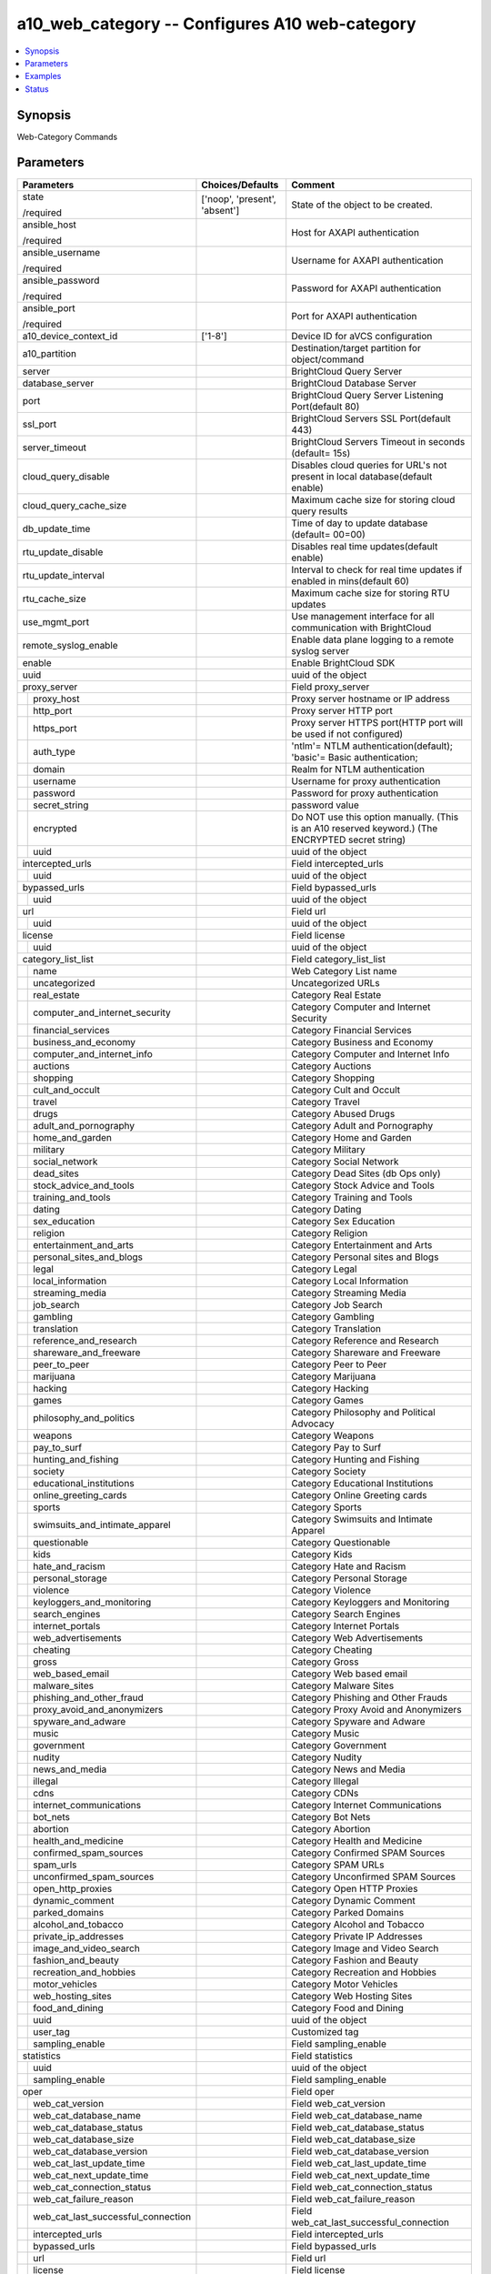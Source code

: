 .. _a10_web_category_module:


a10_web_category -- Configures A10 web-category
===============================================

.. contents::
   :local:
   :depth: 1


Synopsis
--------

Web-Category Commands






Parameters
----------

+----------------------------------------+-------------------------------+---------------------------------------------------------------------------------------------------+
| Parameters                             | Choices/Defaults              | Comment                                                                                           |
|                                        |                               |                                                                                                   |
|                                        |                               |                                                                                                   |
+========================================+===============================+===================================================================================================+
| state                                  | ['noop', 'present', 'absent'] | State of the object to be created.                                                                |
|                                        |                               |                                                                                                   |
| /required                              |                               |                                                                                                   |
+----------------------------------------+-------------------------------+---------------------------------------------------------------------------------------------------+
| ansible_host                           |                               | Host for AXAPI authentication                                                                     |
|                                        |                               |                                                                                                   |
| /required                              |                               |                                                                                                   |
+----------------------------------------+-------------------------------+---------------------------------------------------------------------------------------------------+
| ansible_username                       |                               | Username for AXAPI authentication                                                                 |
|                                        |                               |                                                                                                   |
| /required                              |                               |                                                                                                   |
+----------------------------------------+-------------------------------+---------------------------------------------------------------------------------------------------+
| ansible_password                       |                               | Password for AXAPI authentication                                                                 |
|                                        |                               |                                                                                                   |
| /required                              |                               |                                                                                                   |
+----------------------------------------+-------------------------------+---------------------------------------------------------------------------------------------------+
| ansible_port                           |                               | Port for AXAPI authentication                                                                     |
|                                        |                               |                                                                                                   |
| /required                              |                               |                                                                                                   |
+----------------------------------------+-------------------------------+---------------------------------------------------------------------------------------------------+
| a10_device_context_id                  | ['1-8']                       | Device ID for aVCS configuration                                                                  |
|                                        |                               |                                                                                                   |
|                                        |                               |                                                                                                   |
+----------------------------------------+-------------------------------+---------------------------------------------------------------------------------------------------+
| a10_partition                          |                               | Destination/target partition for object/command                                                   |
|                                        |                               |                                                                                                   |
|                                        |                               |                                                                                                   |
+----------------------------------------+-------------------------------+---------------------------------------------------------------------------------------------------+
| server                                 |                               | BrightCloud Query Server                                                                          |
|                                        |                               |                                                                                                   |
|                                        |                               |                                                                                                   |
+----------------------------------------+-------------------------------+---------------------------------------------------------------------------------------------------+
| database_server                        |                               | BrightCloud Database Server                                                                       |
|                                        |                               |                                                                                                   |
|                                        |                               |                                                                                                   |
+----------------------------------------+-------------------------------+---------------------------------------------------------------------------------------------------+
| port                                   |                               | BrightCloud Query Server Listening Port(default 80)                                               |
|                                        |                               |                                                                                                   |
|                                        |                               |                                                                                                   |
+----------------------------------------+-------------------------------+---------------------------------------------------------------------------------------------------+
| ssl_port                               |                               | BrightCloud Servers SSL Port(default 443)                                                         |
|                                        |                               |                                                                                                   |
|                                        |                               |                                                                                                   |
+----------------------------------------+-------------------------------+---------------------------------------------------------------------------------------------------+
| server_timeout                         |                               | BrightCloud Servers Timeout in seconds (default= 15s)                                             |
|                                        |                               |                                                                                                   |
|                                        |                               |                                                                                                   |
+----------------------------------------+-------------------------------+---------------------------------------------------------------------------------------------------+
| cloud_query_disable                    |                               | Disables cloud queries for URL's not present in local database(default enable)                    |
|                                        |                               |                                                                                                   |
|                                        |                               |                                                                                                   |
+----------------------------------------+-------------------------------+---------------------------------------------------------------------------------------------------+
| cloud_query_cache_size                 |                               | Maximum cache size for storing cloud query results                                                |
|                                        |                               |                                                                                                   |
|                                        |                               |                                                                                                   |
+----------------------------------------+-------------------------------+---------------------------------------------------------------------------------------------------+
| db_update_time                         |                               | Time of day to update database (default= 00=00)                                                   |
|                                        |                               |                                                                                                   |
|                                        |                               |                                                                                                   |
+----------------------------------------+-------------------------------+---------------------------------------------------------------------------------------------------+
| rtu_update_disable                     |                               | Disables real time updates(default enable)                                                        |
|                                        |                               |                                                                                                   |
|                                        |                               |                                                                                                   |
+----------------------------------------+-------------------------------+---------------------------------------------------------------------------------------------------+
| rtu_update_interval                    |                               | Interval to check for real time updates if enabled in mins(default 60)                            |
|                                        |                               |                                                                                                   |
|                                        |                               |                                                                                                   |
+----------------------------------------+-------------------------------+---------------------------------------------------------------------------------------------------+
| rtu_cache_size                         |                               | Maximum cache size for storing RTU updates                                                        |
|                                        |                               |                                                                                                   |
|                                        |                               |                                                                                                   |
+----------------------------------------+-------------------------------+---------------------------------------------------------------------------------------------------+
| use_mgmt_port                          |                               | Use management interface for all communication with BrightCloud                                   |
|                                        |                               |                                                                                                   |
|                                        |                               |                                                                                                   |
+----------------------------------------+-------------------------------+---------------------------------------------------------------------------------------------------+
| remote_syslog_enable                   |                               | Enable data plane logging to a remote syslog server                                               |
|                                        |                               |                                                                                                   |
|                                        |                               |                                                                                                   |
+----------------------------------------+-------------------------------+---------------------------------------------------------------------------------------------------+
| enable                                 |                               | Enable BrightCloud SDK                                                                            |
|                                        |                               |                                                                                                   |
|                                        |                               |                                                                                                   |
+----------------------------------------+-------------------------------+---------------------------------------------------------------------------------------------------+
| uuid                                   |                               | uuid of the object                                                                                |
|                                        |                               |                                                                                                   |
|                                        |                               |                                                                                                   |
+----------------------------------------+-------------------------------+---------------------------------------------------------------------------------------------------+
| proxy_server                           |                               | Field proxy_server                                                                                |
|                                        |                               |                                                                                                   |
|                                        |                               |                                                                                                   |
+---+------------------------------------+-------------------------------+---------------------------------------------------------------------------------------------------+
|   | proxy_host                         |                               | Proxy server hostname or IP address                                                               |
|   |                                    |                               |                                                                                                   |
|   |                                    |                               |                                                                                                   |
+---+------------------------------------+-------------------------------+---------------------------------------------------------------------------------------------------+
|   | http_port                          |                               | Proxy server HTTP port                                                                            |
|   |                                    |                               |                                                                                                   |
|   |                                    |                               |                                                                                                   |
+---+------------------------------------+-------------------------------+---------------------------------------------------------------------------------------------------+
|   | https_port                         |                               | Proxy server HTTPS port(HTTP port will be used if not configured)                                 |
|   |                                    |                               |                                                                                                   |
|   |                                    |                               |                                                                                                   |
+---+------------------------------------+-------------------------------+---------------------------------------------------------------------------------------------------+
|   | auth_type                          |                               | 'ntlm'= NTLM authentication(default); 'basic'= Basic authentication;                              |
|   |                                    |                               |                                                                                                   |
|   |                                    |                               |                                                                                                   |
+---+------------------------------------+-------------------------------+---------------------------------------------------------------------------------------------------+
|   | domain                             |                               | Realm for NTLM authentication                                                                     |
|   |                                    |                               |                                                                                                   |
|   |                                    |                               |                                                                                                   |
+---+------------------------------------+-------------------------------+---------------------------------------------------------------------------------------------------+
|   | username                           |                               | Username for proxy authentication                                                                 |
|   |                                    |                               |                                                                                                   |
|   |                                    |                               |                                                                                                   |
+---+------------------------------------+-------------------------------+---------------------------------------------------------------------------------------------------+
|   | password                           |                               | Password for proxy authentication                                                                 |
|   |                                    |                               |                                                                                                   |
|   |                                    |                               |                                                                                                   |
+---+------------------------------------+-------------------------------+---------------------------------------------------------------------------------------------------+
|   | secret_string                      |                               | password value                                                                                    |
|   |                                    |                               |                                                                                                   |
|   |                                    |                               |                                                                                                   |
+---+------------------------------------+-------------------------------+---------------------------------------------------------------------------------------------------+
|   | encrypted                          |                               | Do NOT use this option manually. (This is an A10 reserved keyword.) (The ENCRYPTED secret string) |
|   |                                    |                               |                                                                                                   |
|   |                                    |                               |                                                                                                   |
+---+------------------------------------+-------------------------------+---------------------------------------------------------------------------------------------------+
|   | uuid                               |                               | uuid of the object                                                                                |
|   |                                    |                               |                                                                                                   |
|   |                                    |                               |                                                                                                   |
+---+------------------------------------+-------------------------------+---------------------------------------------------------------------------------------------------+
| intercepted_urls                       |                               | Field intercepted_urls                                                                            |
|                                        |                               |                                                                                                   |
|                                        |                               |                                                                                                   |
+---+------------------------------------+-------------------------------+---------------------------------------------------------------------------------------------------+
|   | uuid                               |                               | uuid of the object                                                                                |
|   |                                    |                               |                                                                                                   |
|   |                                    |                               |                                                                                                   |
+---+------------------------------------+-------------------------------+---------------------------------------------------------------------------------------------------+
| bypassed_urls                          |                               | Field bypassed_urls                                                                               |
|                                        |                               |                                                                                                   |
|                                        |                               |                                                                                                   |
+---+------------------------------------+-------------------------------+---------------------------------------------------------------------------------------------------+
|   | uuid                               |                               | uuid of the object                                                                                |
|   |                                    |                               |                                                                                                   |
|   |                                    |                               |                                                                                                   |
+---+------------------------------------+-------------------------------+---------------------------------------------------------------------------------------------------+
| url                                    |                               | Field url                                                                                         |
|                                        |                               |                                                                                                   |
|                                        |                               |                                                                                                   |
+---+------------------------------------+-------------------------------+---------------------------------------------------------------------------------------------------+
|   | uuid                               |                               | uuid of the object                                                                                |
|   |                                    |                               |                                                                                                   |
|   |                                    |                               |                                                                                                   |
+---+------------------------------------+-------------------------------+---------------------------------------------------------------------------------------------------+
| license                                |                               | Field license                                                                                     |
|                                        |                               |                                                                                                   |
|                                        |                               |                                                                                                   |
+---+------------------------------------+-------------------------------+---------------------------------------------------------------------------------------------------+
|   | uuid                               |                               | uuid of the object                                                                                |
|   |                                    |                               |                                                                                                   |
|   |                                    |                               |                                                                                                   |
+---+------------------------------------+-------------------------------+---------------------------------------------------------------------------------------------------+
| category_list_list                     |                               | Field category_list_list                                                                          |
|                                        |                               |                                                                                                   |
|                                        |                               |                                                                                                   |
+---+------------------------------------+-------------------------------+---------------------------------------------------------------------------------------------------+
|   | name                               |                               | Web Category List name                                                                            |
|   |                                    |                               |                                                                                                   |
|   |                                    |                               |                                                                                                   |
+---+------------------------------------+-------------------------------+---------------------------------------------------------------------------------------------------+
|   | uncategorized                      |                               | Uncategorized URLs                                                                                |
|   |                                    |                               |                                                                                                   |
|   |                                    |                               |                                                                                                   |
+---+------------------------------------+-------------------------------+---------------------------------------------------------------------------------------------------+
|   | real_estate                        |                               | Category Real Estate                                                                              |
|   |                                    |                               |                                                                                                   |
|   |                                    |                               |                                                                                                   |
+---+------------------------------------+-------------------------------+---------------------------------------------------------------------------------------------------+
|   | computer_and_internet_security     |                               | Category Computer and Internet Security                                                           |
|   |                                    |                               |                                                                                                   |
|   |                                    |                               |                                                                                                   |
+---+------------------------------------+-------------------------------+---------------------------------------------------------------------------------------------------+
|   | financial_services                 |                               | Category Financial Services                                                                       |
|   |                                    |                               |                                                                                                   |
|   |                                    |                               |                                                                                                   |
+---+------------------------------------+-------------------------------+---------------------------------------------------------------------------------------------------+
|   | business_and_economy               |                               | Category Business and Economy                                                                     |
|   |                                    |                               |                                                                                                   |
|   |                                    |                               |                                                                                                   |
+---+------------------------------------+-------------------------------+---------------------------------------------------------------------------------------------------+
|   | computer_and_internet_info         |                               | Category Computer and Internet Info                                                               |
|   |                                    |                               |                                                                                                   |
|   |                                    |                               |                                                                                                   |
+---+------------------------------------+-------------------------------+---------------------------------------------------------------------------------------------------+
|   | auctions                           |                               | Category Auctions                                                                                 |
|   |                                    |                               |                                                                                                   |
|   |                                    |                               |                                                                                                   |
+---+------------------------------------+-------------------------------+---------------------------------------------------------------------------------------------------+
|   | shopping                           |                               | Category Shopping                                                                                 |
|   |                                    |                               |                                                                                                   |
|   |                                    |                               |                                                                                                   |
+---+------------------------------------+-------------------------------+---------------------------------------------------------------------------------------------------+
|   | cult_and_occult                    |                               | Category Cult and Occult                                                                          |
|   |                                    |                               |                                                                                                   |
|   |                                    |                               |                                                                                                   |
+---+------------------------------------+-------------------------------+---------------------------------------------------------------------------------------------------+
|   | travel                             |                               | Category Travel                                                                                   |
|   |                                    |                               |                                                                                                   |
|   |                                    |                               |                                                                                                   |
+---+------------------------------------+-------------------------------+---------------------------------------------------------------------------------------------------+
|   | drugs                              |                               | Category Abused Drugs                                                                             |
|   |                                    |                               |                                                                                                   |
|   |                                    |                               |                                                                                                   |
+---+------------------------------------+-------------------------------+---------------------------------------------------------------------------------------------------+
|   | adult_and_pornography              |                               | Category Adult and Pornography                                                                    |
|   |                                    |                               |                                                                                                   |
|   |                                    |                               |                                                                                                   |
+---+------------------------------------+-------------------------------+---------------------------------------------------------------------------------------------------+
|   | home_and_garden                    |                               | Category Home and Garden                                                                          |
|   |                                    |                               |                                                                                                   |
|   |                                    |                               |                                                                                                   |
+---+------------------------------------+-------------------------------+---------------------------------------------------------------------------------------------------+
|   | military                           |                               | Category Military                                                                                 |
|   |                                    |                               |                                                                                                   |
|   |                                    |                               |                                                                                                   |
+---+------------------------------------+-------------------------------+---------------------------------------------------------------------------------------------------+
|   | social_network                     |                               | Category Social Network                                                                           |
|   |                                    |                               |                                                                                                   |
|   |                                    |                               |                                                                                                   |
+---+------------------------------------+-------------------------------+---------------------------------------------------------------------------------------------------+
|   | dead_sites                         |                               | Category Dead Sites (db Ops only)                                                                 |
|   |                                    |                               |                                                                                                   |
|   |                                    |                               |                                                                                                   |
+---+------------------------------------+-------------------------------+---------------------------------------------------------------------------------------------------+
|   | stock_advice_and_tools             |                               | Category Stock Advice and Tools                                                                   |
|   |                                    |                               |                                                                                                   |
|   |                                    |                               |                                                                                                   |
+---+------------------------------------+-------------------------------+---------------------------------------------------------------------------------------------------+
|   | training_and_tools                 |                               | Category Training and Tools                                                                       |
|   |                                    |                               |                                                                                                   |
|   |                                    |                               |                                                                                                   |
+---+------------------------------------+-------------------------------+---------------------------------------------------------------------------------------------------+
|   | dating                             |                               | Category Dating                                                                                   |
|   |                                    |                               |                                                                                                   |
|   |                                    |                               |                                                                                                   |
+---+------------------------------------+-------------------------------+---------------------------------------------------------------------------------------------------+
|   | sex_education                      |                               | Category Sex Education                                                                            |
|   |                                    |                               |                                                                                                   |
|   |                                    |                               |                                                                                                   |
+---+------------------------------------+-------------------------------+---------------------------------------------------------------------------------------------------+
|   | religion                           |                               | Category Religion                                                                                 |
|   |                                    |                               |                                                                                                   |
|   |                                    |                               |                                                                                                   |
+---+------------------------------------+-------------------------------+---------------------------------------------------------------------------------------------------+
|   | entertainment_and_arts             |                               | Category Entertainment and Arts                                                                   |
|   |                                    |                               |                                                                                                   |
|   |                                    |                               |                                                                                                   |
+---+------------------------------------+-------------------------------+---------------------------------------------------------------------------------------------------+
|   | personal_sites_and_blogs           |                               | Category Personal sites and Blogs                                                                 |
|   |                                    |                               |                                                                                                   |
|   |                                    |                               |                                                                                                   |
+---+------------------------------------+-------------------------------+---------------------------------------------------------------------------------------------------+
|   | legal                              |                               | Category Legal                                                                                    |
|   |                                    |                               |                                                                                                   |
|   |                                    |                               |                                                                                                   |
+---+------------------------------------+-------------------------------+---------------------------------------------------------------------------------------------------+
|   | local_information                  |                               | Category Local Information                                                                        |
|   |                                    |                               |                                                                                                   |
|   |                                    |                               |                                                                                                   |
+---+------------------------------------+-------------------------------+---------------------------------------------------------------------------------------------------+
|   | streaming_media                    |                               | Category Streaming Media                                                                          |
|   |                                    |                               |                                                                                                   |
|   |                                    |                               |                                                                                                   |
+---+------------------------------------+-------------------------------+---------------------------------------------------------------------------------------------------+
|   | job_search                         |                               | Category Job Search                                                                               |
|   |                                    |                               |                                                                                                   |
|   |                                    |                               |                                                                                                   |
+---+------------------------------------+-------------------------------+---------------------------------------------------------------------------------------------------+
|   | gambling                           |                               | Category Gambling                                                                                 |
|   |                                    |                               |                                                                                                   |
|   |                                    |                               |                                                                                                   |
+---+------------------------------------+-------------------------------+---------------------------------------------------------------------------------------------------+
|   | translation                        |                               | Category Translation                                                                              |
|   |                                    |                               |                                                                                                   |
|   |                                    |                               |                                                                                                   |
+---+------------------------------------+-------------------------------+---------------------------------------------------------------------------------------------------+
|   | reference_and_research             |                               | Category Reference and Research                                                                   |
|   |                                    |                               |                                                                                                   |
|   |                                    |                               |                                                                                                   |
+---+------------------------------------+-------------------------------+---------------------------------------------------------------------------------------------------+
|   | shareware_and_freeware             |                               | Category Shareware and Freeware                                                                   |
|   |                                    |                               |                                                                                                   |
|   |                                    |                               |                                                                                                   |
+---+------------------------------------+-------------------------------+---------------------------------------------------------------------------------------------------+
|   | peer_to_peer                       |                               | Category Peer to Peer                                                                             |
|   |                                    |                               |                                                                                                   |
|   |                                    |                               |                                                                                                   |
+---+------------------------------------+-------------------------------+---------------------------------------------------------------------------------------------------+
|   | marijuana                          |                               | Category Marijuana                                                                                |
|   |                                    |                               |                                                                                                   |
|   |                                    |                               |                                                                                                   |
+---+------------------------------------+-------------------------------+---------------------------------------------------------------------------------------------------+
|   | hacking                            |                               | Category Hacking                                                                                  |
|   |                                    |                               |                                                                                                   |
|   |                                    |                               |                                                                                                   |
+---+------------------------------------+-------------------------------+---------------------------------------------------------------------------------------------------+
|   | games                              |                               | Category Games                                                                                    |
|   |                                    |                               |                                                                                                   |
|   |                                    |                               |                                                                                                   |
+---+------------------------------------+-------------------------------+---------------------------------------------------------------------------------------------------+
|   | philosophy_and_politics            |                               | Category Philosophy and Political Advocacy                                                        |
|   |                                    |                               |                                                                                                   |
|   |                                    |                               |                                                                                                   |
+---+------------------------------------+-------------------------------+---------------------------------------------------------------------------------------------------+
|   | weapons                            |                               | Category Weapons                                                                                  |
|   |                                    |                               |                                                                                                   |
|   |                                    |                               |                                                                                                   |
+---+------------------------------------+-------------------------------+---------------------------------------------------------------------------------------------------+
|   | pay_to_surf                        |                               | Category Pay to Surf                                                                              |
|   |                                    |                               |                                                                                                   |
|   |                                    |                               |                                                                                                   |
+---+------------------------------------+-------------------------------+---------------------------------------------------------------------------------------------------+
|   | hunting_and_fishing                |                               | Category Hunting and Fishing                                                                      |
|   |                                    |                               |                                                                                                   |
|   |                                    |                               |                                                                                                   |
+---+------------------------------------+-------------------------------+---------------------------------------------------------------------------------------------------+
|   | society                            |                               | Category Society                                                                                  |
|   |                                    |                               |                                                                                                   |
|   |                                    |                               |                                                                                                   |
+---+------------------------------------+-------------------------------+---------------------------------------------------------------------------------------------------+
|   | educational_institutions           |                               | Category Educational Institutions                                                                 |
|   |                                    |                               |                                                                                                   |
|   |                                    |                               |                                                                                                   |
+---+------------------------------------+-------------------------------+---------------------------------------------------------------------------------------------------+
|   | online_greeting_cards              |                               | Category Online Greeting cards                                                                    |
|   |                                    |                               |                                                                                                   |
|   |                                    |                               |                                                                                                   |
+---+------------------------------------+-------------------------------+---------------------------------------------------------------------------------------------------+
|   | sports                             |                               | Category Sports                                                                                   |
|   |                                    |                               |                                                                                                   |
|   |                                    |                               |                                                                                                   |
+---+------------------------------------+-------------------------------+---------------------------------------------------------------------------------------------------+
|   | swimsuits_and_intimate_apparel     |                               | Category Swimsuits and Intimate Apparel                                                           |
|   |                                    |                               |                                                                                                   |
|   |                                    |                               |                                                                                                   |
+---+------------------------------------+-------------------------------+---------------------------------------------------------------------------------------------------+
|   | questionable                       |                               | Category Questionable                                                                             |
|   |                                    |                               |                                                                                                   |
|   |                                    |                               |                                                                                                   |
+---+------------------------------------+-------------------------------+---------------------------------------------------------------------------------------------------+
|   | kids                               |                               | Category Kids                                                                                     |
|   |                                    |                               |                                                                                                   |
|   |                                    |                               |                                                                                                   |
+---+------------------------------------+-------------------------------+---------------------------------------------------------------------------------------------------+
|   | hate_and_racism                    |                               | Category Hate and Racism                                                                          |
|   |                                    |                               |                                                                                                   |
|   |                                    |                               |                                                                                                   |
+---+------------------------------------+-------------------------------+---------------------------------------------------------------------------------------------------+
|   | personal_storage                   |                               | Category Personal Storage                                                                         |
|   |                                    |                               |                                                                                                   |
|   |                                    |                               |                                                                                                   |
+---+------------------------------------+-------------------------------+---------------------------------------------------------------------------------------------------+
|   | violence                           |                               | Category Violence                                                                                 |
|   |                                    |                               |                                                                                                   |
|   |                                    |                               |                                                                                                   |
+---+------------------------------------+-------------------------------+---------------------------------------------------------------------------------------------------+
|   | keyloggers_and_monitoring          |                               | Category Keyloggers and Monitoring                                                                |
|   |                                    |                               |                                                                                                   |
|   |                                    |                               |                                                                                                   |
+---+------------------------------------+-------------------------------+---------------------------------------------------------------------------------------------------+
|   | search_engines                     |                               | Category Search Engines                                                                           |
|   |                                    |                               |                                                                                                   |
|   |                                    |                               |                                                                                                   |
+---+------------------------------------+-------------------------------+---------------------------------------------------------------------------------------------------+
|   | internet_portals                   |                               | Category Internet Portals                                                                         |
|   |                                    |                               |                                                                                                   |
|   |                                    |                               |                                                                                                   |
+---+------------------------------------+-------------------------------+---------------------------------------------------------------------------------------------------+
|   | web_advertisements                 |                               | Category Web Advertisements                                                                       |
|   |                                    |                               |                                                                                                   |
|   |                                    |                               |                                                                                                   |
+---+------------------------------------+-------------------------------+---------------------------------------------------------------------------------------------------+
|   | cheating                           |                               | Category Cheating                                                                                 |
|   |                                    |                               |                                                                                                   |
|   |                                    |                               |                                                                                                   |
+---+------------------------------------+-------------------------------+---------------------------------------------------------------------------------------------------+
|   | gross                              |                               | Category Gross                                                                                    |
|   |                                    |                               |                                                                                                   |
|   |                                    |                               |                                                                                                   |
+---+------------------------------------+-------------------------------+---------------------------------------------------------------------------------------------------+
|   | web_based_email                    |                               | Category Web based email                                                                          |
|   |                                    |                               |                                                                                                   |
|   |                                    |                               |                                                                                                   |
+---+------------------------------------+-------------------------------+---------------------------------------------------------------------------------------------------+
|   | malware_sites                      |                               | Category Malware Sites                                                                            |
|   |                                    |                               |                                                                                                   |
|   |                                    |                               |                                                                                                   |
+---+------------------------------------+-------------------------------+---------------------------------------------------------------------------------------------------+
|   | phishing_and_other_fraud           |                               | Category Phishing and Other Frauds                                                                |
|   |                                    |                               |                                                                                                   |
|   |                                    |                               |                                                                                                   |
+---+------------------------------------+-------------------------------+---------------------------------------------------------------------------------------------------+
|   | proxy_avoid_and_anonymizers        |                               | Category Proxy Avoid and Anonymizers                                                              |
|   |                                    |                               |                                                                                                   |
|   |                                    |                               |                                                                                                   |
+---+------------------------------------+-------------------------------+---------------------------------------------------------------------------------------------------+
|   | spyware_and_adware                 |                               | Category Spyware and Adware                                                                       |
|   |                                    |                               |                                                                                                   |
|   |                                    |                               |                                                                                                   |
+---+------------------------------------+-------------------------------+---------------------------------------------------------------------------------------------------+
|   | music                              |                               | Category Music                                                                                    |
|   |                                    |                               |                                                                                                   |
|   |                                    |                               |                                                                                                   |
+---+------------------------------------+-------------------------------+---------------------------------------------------------------------------------------------------+
|   | government                         |                               | Category Government                                                                               |
|   |                                    |                               |                                                                                                   |
|   |                                    |                               |                                                                                                   |
+---+------------------------------------+-------------------------------+---------------------------------------------------------------------------------------------------+
|   | nudity                             |                               | Category Nudity                                                                                   |
|   |                                    |                               |                                                                                                   |
|   |                                    |                               |                                                                                                   |
+---+------------------------------------+-------------------------------+---------------------------------------------------------------------------------------------------+
|   | news_and_media                     |                               | Category News and Media                                                                           |
|   |                                    |                               |                                                                                                   |
|   |                                    |                               |                                                                                                   |
+---+------------------------------------+-------------------------------+---------------------------------------------------------------------------------------------------+
|   | illegal                            |                               | Category Illegal                                                                                  |
|   |                                    |                               |                                                                                                   |
|   |                                    |                               |                                                                                                   |
+---+------------------------------------+-------------------------------+---------------------------------------------------------------------------------------------------+
|   | cdns                               |                               | Category CDNs                                                                                     |
|   |                                    |                               |                                                                                                   |
|   |                                    |                               |                                                                                                   |
+---+------------------------------------+-------------------------------+---------------------------------------------------------------------------------------------------+
|   | internet_communications            |                               | Category Internet Communications                                                                  |
|   |                                    |                               |                                                                                                   |
|   |                                    |                               |                                                                                                   |
+---+------------------------------------+-------------------------------+---------------------------------------------------------------------------------------------------+
|   | bot_nets                           |                               | Category Bot Nets                                                                                 |
|   |                                    |                               |                                                                                                   |
|   |                                    |                               |                                                                                                   |
+---+------------------------------------+-------------------------------+---------------------------------------------------------------------------------------------------+
|   | abortion                           |                               | Category Abortion                                                                                 |
|   |                                    |                               |                                                                                                   |
|   |                                    |                               |                                                                                                   |
+---+------------------------------------+-------------------------------+---------------------------------------------------------------------------------------------------+
|   | health_and_medicine                |                               | Category Health and Medicine                                                                      |
|   |                                    |                               |                                                                                                   |
|   |                                    |                               |                                                                                                   |
+---+------------------------------------+-------------------------------+---------------------------------------------------------------------------------------------------+
|   | confirmed_spam_sources             |                               | Category Confirmed SPAM Sources                                                                   |
|   |                                    |                               |                                                                                                   |
|   |                                    |                               |                                                                                                   |
+---+------------------------------------+-------------------------------+---------------------------------------------------------------------------------------------------+
|   | spam_urls                          |                               | Category SPAM URLs                                                                                |
|   |                                    |                               |                                                                                                   |
|   |                                    |                               |                                                                                                   |
+---+------------------------------------+-------------------------------+---------------------------------------------------------------------------------------------------+
|   | unconfirmed_spam_sources           |                               | Category Unconfirmed SPAM Sources                                                                 |
|   |                                    |                               |                                                                                                   |
|   |                                    |                               |                                                                                                   |
+---+------------------------------------+-------------------------------+---------------------------------------------------------------------------------------------------+
|   | open_http_proxies                  |                               | Category Open HTTP Proxies                                                                        |
|   |                                    |                               |                                                                                                   |
|   |                                    |                               |                                                                                                   |
+---+------------------------------------+-------------------------------+---------------------------------------------------------------------------------------------------+
|   | dynamic_comment                    |                               | Category Dynamic Comment                                                                          |
|   |                                    |                               |                                                                                                   |
|   |                                    |                               |                                                                                                   |
+---+------------------------------------+-------------------------------+---------------------------------------------------------------------------------------------------+
|   | parked_domains                     |                               | Category Parked Domains                                                                           |
|   |                                    |                               |                                                                                                   |
|   |                                    |                               |                                                                                                   |
+---+------------------------------------+-------------------------------+---------------------------------------------------------------------------------------------------+
|   | alcohol_and_tobacco                |                               | Category Alcohol and Tobacco                                                                      |
|   |                                    |                               |                                                                                                   |
|   |                                    |                               |                                                                                                   |
+---+------------------------------------+-------------------------------+---------------------------------------------------------------------------------------------------+
|   | private_ip_addresses               |                               | Category Private IP Addresses                                                                     |
|   |                                    |                               |                                                                                                   |
|   |                                    |                               |                                                                                                   |
+---+------------------------------------+-------------------------------+---------------------------------------------------------------------------------------------------+
|   | image_and_video_search             |                               | Category Image and Video Search                                                                   |
|   |                                    |                               |                                                                                                   |
|   |                                    |                               |                                                                                                   |
+---+------------------------------------+-------------------------------+---------------------------------------------------------------------------------------------------+
|   | fashion_and_beauty                 |                               | Category Fashion and Beauty                                                                       |
|   |                                    |                               |                                                                                                   |
|   |                                    |                               |                                                                                                   |
+---+------------------------------------+-------------------------------+---------------------------------------------------------------------------------------------------+
|   | recreation_and_hobbies             |                               | Category Recreation and Hobbies                                                                   |
|   |                                    |                               |                                                                                                   |
|   |                                    |                               |                                                                                                   |
+---+------------------------------------+-------------------------------+---------------------------------------------------------------------------------------------------+
|   | motor_vehicles                     |                               | Category Motor Vehicles                                                                           |
|   |                                    |                               |                                                                                                   |
|   |                                    |                               |                                                                                                   |
+---+------------------------------------+-------------------------------+---------------------------------------------------------------------------------------------------+
|   | web_hosting_sites                  |                               | Category Web Hosting Sites                                                                        |
|   |                                    |                               |                                                                                                   |
|   |                                    |                               |                                                                                                   |
+---+------------------------------------+-------------------------------+---------------------------------------------------------------------------------------------------+
|   | food_and_dining                    |                               | Category Food and Dining                                                                          |
|   |                                    |                               |                                                                                                   |
|   |                                    |                               |                                                                                                   |
+---+------------------------------------+-------------------------------+---------------------------------------------------------------------------------------------------+
|   | uuid                               |                               | uuid of the object                                                                                |
|   |                                    |                               |                                                                                                   |
|   |                                    |                               |                                                                                                   |
+---+------------------------------------+-------------------------------+---------------------------------------------------------------------------------------------------+
|   | user_tag                           |                               | Customized tag                                                                                    |
|   |                                    |                               |                                                                                                   |
|   |                                    |                               |                                                                                                   |
+---+------------------------------------+-------------------------------+---------------------------------------------------------------------------------------------------+
|   | sampling_enable                    |                               | Field sampling_enable                                                                             |
|   |                                    |                               |                                                                                                   |
|   |                                    |                               |                                                                                                   |
+---+------------------------------------+-------------------------------+---------------------------------------------------------------------------------------------------+
| statistics                             |                               | Field statistics                                                                                  |
|                                        |                               |                                                                                                   |
|                                        |                               |                                                                                                   |
+---+------------------------------------+-------------------------------+---------------------------------------------------------------------------------------------------+
|   | uuid                               |                               | uuid of the object                                                                                |
|   |                                    |                               |                                                                                                   |
|   |                                    |                               |                                                                                                   |
+---+------------------------------------+-------------------------------+---------------------------------------------------------------------------------------------------+
|   | sampling_enable                    |                               | Field sampling_enable                                                                             |
|   |                                    |                               |                                                                                                   |
|   |                                    |                               |                                                                                                   |
+---+------------------------------------+-------------------------------+---------------------------------------------------------------------------------------------------+
| oper                                   |                               | Field oper                                                                                        |
|                                        |                               |                                                                                                   |
|                                        |                               |                                                                                                   |
+---+------------------------------------+-------------------------------+---------------------------------------------------------------------------------------------------+
|   | web_cat_version                    |                               | Field web_cat_version                                                                             |
|   |                                    |                               |                                                                                                   |
|   |                                    |                               |                                                                                                   |
+---+------------------------------------+-------------------------------+---------------------------------------------------------------------------------------------------+
|   | web_cat_database_name              |                               | Field web_cat_database_name                                                                       |
|   |                                    |                               |                                                                                                   |
|   |                                    |                               |                                                                                                   |
+---+------------------------------------+-------------------------------+---------------------------------------------------------------------------------------------------+
|   | web_cat_database_status            |                               | Field web_cat_database_status                                                                     |
|   |                                    |                               |                                                                                                   |
|   |                                    |                               |                                                                                                   |
+---+------------------------------------+-------------------------------+---------------------------------------------------------------------------------------------------+
|   | web_cat_database_size              |                               | Field web_cat_database_size                                                                       |
|   |                                    |                               |                                                                                                   |
|   |                                    |                               |                                                                                                   |
+---+------------------------------------+-------------------------------+---------------------------------------------------------------------------------------------------+
|   | web_cat_database_version           |                               | Field web_cat_database_version                                                                    |
|   |                                    |                               |                                                                                                   |
|   |                                    |                               |                                                                                                   |
+---+------------------------------------+-------------------------------+---------------------------------------------------------------------------------------------------+
|   | web_cat_last_update_time           |                               | Field web_cat_last_update_time                                                                    |
|   |                                    |                               |                                                                                                   |
|   |                                    |                               |                                                                                                   |
+---+------------------------------------+-------------------------------+---------------------------------------------------------------------------------------------------+
|   | web_cat_next_update_time           |                               | Field web_cat_next_update_time                                                                    |
|   |                                    |                               |                                                                                                   |
|   |                                    |                               |                                                                                                   |
+---+------------------------------------+-------------------------------+---------------------------------------------------------------------------------------------------+
|   | web_cat_connection_status          |                               | Field web_cat_connection_status                                                                   |
|   |                                    |                               |                                                                                                   |
|   |                                    |                               |                                                                                                   |
+---+------------------------------------+-------------------------------+---------------------------------------------------------------------------------------------------+
|   | web_cat_failure_reason             |                               | Field web_cat_failure_reason                                                                      |
|   |                                    |                               |                                                                                                   |
|   |                                    |                               |                                                                                                   |
+---+------------------------------------+-------------------------------+---------------------------------------------------------------------------------------------------+
|   | web_cat_last_successful_connection |                               | Field web_cat_last_successful_connection                                                          |
|   |                                    |                               |                                                                                                   |
|   |                                    |                               |                                                                                                   |
+---+------------------------------------+-------------------------------+---------------------------------------------------------------------------------------------------+
|   | intercepted_urls                   |                               | Field intercepted_urls                                                                            |
|   |                                    |                               |                                                                                                   |
|   |                                    |                               |                                                                                                   |
+---+------------------------------------+-------------------------------+---------------------------------------------------------------------------------------------------+
|   | bypassed_urls                      |                               | Field bypassed_urls                                                                               |
|   |                                    |                               |                                                                                                   |
|   |                                    |                               |                                                                                                   |
+---+------------------------------------+-------------------------------+---------------------------------------------------------------------------------------------------+
|   | url                                |                               | Field url                                                                                         |
|   |                                    |                               |                                                                                                   |
|   |                                    |                               |                                                                                                   |
+---+------------------------------------+-------------------------------+---------------------------------------------------------------------------------------------------+
|   | license                            |                               | Field license                                                                                     |
|   |                                    |                               |                                                                                                   |
|   |                                    |                               |                                                                                                   |
+---+------------------------------------+-------------------------------+---------------------------------------------------------------------------------------------------+
|   | statistics                         |                               | Field statistics                                                                                  |
|   |                                    |                               |                                                                                                   |
|   |                                    |                               |                                                                                                   |
+---+------------------------------------+-------------------------------+---------------------------------------------------------------------------------------------------+







Examples
--------

.. code-block:: yaml+jinja

    





Status
------




- This module is not guaranteed to have a backwards compatible interface. *[preview]*


- This module is maintained by community.



Authors
~~~~~~~

- A10 Networks 2018

